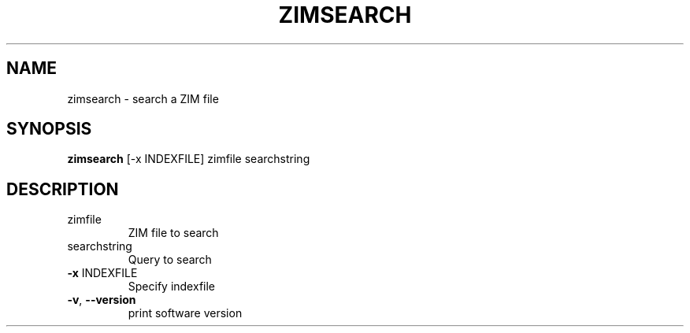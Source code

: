 .TH ZIMSEARCH "1" "July 2020" "zim-tools" "User Commands"
.SH NAME
zimsearch \- search a ZIM file
.SH SYNOPSIS
\fBzimsearch\fR [\-x INDEXFILE] zimfile searchstring\fR
.SH DESCRIPTION
.TP
zimfile
ZIM file to search
.TP
searchstring
Query to search
.TP
\fB\-x\fR INDEXFILE
Specify indexfile
.TP
\fB\-v\fR, \fB\-\-version\fR
print software version

